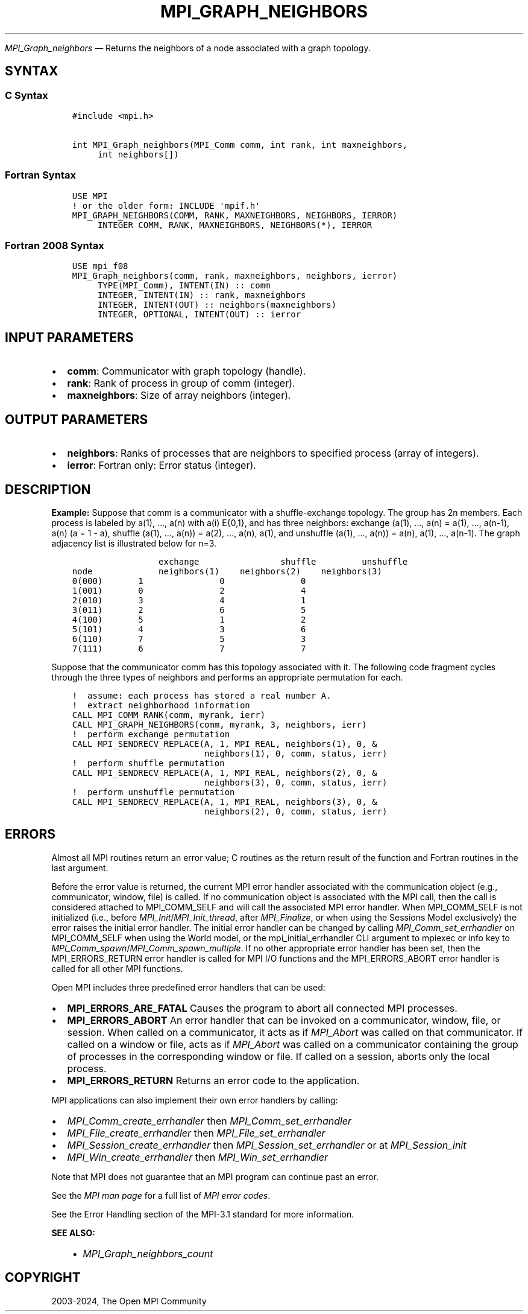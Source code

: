 .\" Man page generated from reStructuredText.
.
.TH "MPI_GRAPH_NEIGHBORS" "3" "Jul 18, 2024" "" "Open MPI"
.
.nr rst2man-indent-level 0
.
.de1 rstReportMargin
\\$1 \\n[an-margin]
level \\n[rst2man-indent-level]
level margin: \\n[rst2man-indent\\n[rst2man-indent-level]]
-
\\n[rst2man-indent0]
\\n[rst2man-indent1]
\\n[rst2man-indent2]
..
.de1 INDENT
.\" .rstReportMargin pre:
. RS \\$1
. nr rst2man-indent\\n[rst2man-indent-level] \\n[an-margin]
. nr rst2man-indent-level +1
.\" .rstReportMargin post:
..
.de UNINDENT
. RE
.\" indent \\n[an-margin]
.\" old: \\n[rst2man-indent\\n[rst2man-indent-level]]
.nr rst2man-indent-level -1
.\" new: \\n[rst2man-indent\\n[rst2man-indent-level]]
.in \\n[rst2man-indent\\n[rst2man-indent-level]]u
..
.sp
\fI\%MPI_Graph_neighbors\fP — Returns the neighbors of a node associated
with a graph topology.
.SH SYNTAX
.SS C Syntax
.INDENT 0.0
.INDENT 3.5
.sp
.nf
.ft C
#include <mpi.h>

int MPI_Graph_neighbors(MPI_Comm comm, int rank, int maxneighbors,
     int neighbors[])
.ft P
.fi
.UNINDENT
.UNINDENT
.SS Fortran Syntax
.INDENT 0.0
.INDENT 3.5
.sp
.nf
.ft C
USE MPI
! or the older form: INCLUDE \(aqmpif.h\(aq
MPI_GRAPH_NEIGHBORS(COMM, RANK, MAXNEIGHBORS, NEIGHBORS, IERROR)
     INTEGER COMM, RANK, MAXNEIGHBORS, NEIGHBORS(*), IERROR
.ft P
.fi
.UNINDENT
.UNINDENT
.SS Fortran 2008 Syntax
.INDENT 0.0
.INDENT 3.5
.sp
.nf
.ft C
USE mpi_f08
MPI_Graph_neighbors(comm, rank, maxneighbors, neighbors, ierror)
     TYPE(MPI_Comm), INTENT(IN) :: comm
     INTEGER, INTENT(IN) :: rank, maxneighbors
     INTEGER, INTENT(OUT) :: neighbors(maxneighbors)
     INTEGER, OPTIONAL, INTENT(OUT) :: ierror
.ft P
.fi
.UNINDENT
.UNINDENT
.SH INPUT PARAMETERS
.INDENT 0.0
.IP \(bu 2
\fBcomm\fP: Communicator with graph topology (handle).
.IP \(bu 2
\fBrank\fP: Rank of process in group of comm (integer).
.IP \(bu 2
\fBmaxneighbors\fP: Size of array neighbors (integer).
.UNINDENT
.SH OUTPUT PARAMETERS
.INDENT 0.0
.IP \(bu 2
\fBneighbors\fP: Ranks of processes that are neighbors to specified process (array of integers).
.IP \(bu 2
\fBierror\fP: Fortran only: Error status (integer).
.UNINDENT
.SH DESCRIPTION
.sp
\fBExample:\fP Suppose that comm is a communicator with a shuffle\-exchange
topology. The group has 2n members. Each process is labeled by a(1),
…, a(n) with a(i) E{0,1}, and has three neighbors: exchange (a(1),
…, a(n) = a(1), …, a(n\-1), a(n) (a = 1 \- a), shuffle (a(1), …,
a(n)) = a(2), …, a(n), a(1), and unshuffle (a(1), …, a(n)) = a(n),
a(1), …, a(n\-1). The graph adjacency list is illustrated below for
n=3.
.INDENT 0.0
.INDENT 3.5
.sp
.nf
.ft C
                 exchange                shuffle         unshuffle
node             neighbors(1)    neighbors(2)    neighbors(3)
0(000)       1               0               0
1(001)       0               2               4
2(010)       3               4               1
3(011)       2               6               5
4(100)       5               1               2
5(101)       4               3               6
6(110)       7               5               3
7(111)       6               7               7
.ft P
.fi
.UNINDENT
.UNINDENT
.sp
Suppose that the communicator comm has this topology associated with it.
The following code fragment cycles through the three types of neighbors
and performs an appropriate permutation for each.
.INDENT 0.0
.INDENT 3.5
.sp
.nf
.ft C
!  assume: each process has stored a real number A.
!  extract neighborhood information
CALL MPI_COMM_RANK(comm, myrank, ierr)
CALL MPI_GRAPH_NEIGHBORS(comm, myrank, 3, neighbors, ierr)
!  perform exchange permutation
CALL MPI_SENDRECV_REPLACE(A, 1, MPI_REAL, neighbors(1), 0, &
                          neighbors(1), 0, comm, status, ierr)
!  perform shuffle permutation
CALL MPI_SENDRECV_REPLACE(A, 1, MPI_REAL, neighbors(2), 0, &
                          neighbors(3), 0, comm, status, ierr)
!  perform unshuffle permutation
CALL MPI_SENDRECV_REPLACE(A, 1, MPI_REAL, neighbors(3), 0, &
                          neighbors(2), 0, comm, status, ierr)
.ft P
.fi
.UNINDENT
.UNINDENT
.SH ERRORS
.sp
Almost all MPI routines return an error value; C routines as the return result
of the function and Fortran routines in the last argument.
.sp
Before the error value is returned, the current MPI error handler associated
with the communication object (e.g., communicator, window, file) is called.
If no communication object is associated with the MPI call, then the call is
considered attached to MPI_COMM_SELF and will call the associated MPI error
handler. When MPI_COMM_SELF is not initialized (i.e., before
\fI\%MPI_Init\fP/\fI\%MPI_Init_thread\fP, after \fI\%MPI_Finalize\fP, or when using the Sessions
Model exclusively) the error raises the initial error handler. The initial
error handler can be changed by calling \fI\%MPI_Comm_set_errhandler\fP on
MPI_COMM_SELF when using the World model, or the mpi_initial_errhandler CLI
argument to mpiexec or info key to \fI\%MPI_Comm_spawn\fP/\fI\%MPI_Comm_spawn_multiple\fP\&.
If no other appropriate error handler has been set, then the MPI_ERRORS_RETURN
error handler is called for MPI I/O functions and the MPI_ERRORS_ABORT error
handler is called for all other MPI functions.
.sp
Open MPI includes three predefined error handlers that can be used:
.INDENT 0.0
.IP \(bu 2
\fBMPI_ERRORS_ARE_FATAL\fP
Causes the program to abort all connected MPI processes.
.IP \(bu 2
\fBMPI_ERRORS_ABORT\fP
An error handler that can be invoked on a communicator,
window, file, or session. When called on a communicator, it
acts as if \fI\%MPI_Abort\fP was called on that communicator. If
called on a window or file, acts as if \fI\%MPI_Abort\fP was called
on a communicator containing the group of processes in the
corresponding window or file. If called on a session,
aborts only the local process.
.IP \(bu 2
\fBMPI_ERRORS_RETURN\fP
Returns an error code to the application.
.UNINDENT
.sp
MPI applications can also implement their own error handlers by calling:
.INDENT 0.0
.IP \(bu 2
\fI\%MPI_Comm_create_errhandler\fP then \fI\%MPI_Comm_set_errhandler\fP
.IP \(bu 2
\fI\%MPI_File_create_errhandler\fP then \fI\%MPI_File_set_errhandler\fP
.IP \(bu 2
\fI\%MPI_Session_create_errhandler\fP then \fI\%MPI_Session_set_errhandler\fP or at \fI\%MPI_Session_init\fP
.IP \(bu 2
\fI\%MPI_Win_create_errhandler\fP then \fI\%MPI_Win_set_errhandler\fP
.UNINDENT
.sp
Note that MPI does not guarantee that an MPI program can continue past
an error.
.sp
See the \fI\%MPI man page\fP for a full list of \fI\%MPI error codes\fP\&.
.sp
See the Error Handling section of the MPI\-3.1 standard for
more information.
.sp
\fBSEE ALSO:\fP
.INDENT 0.0
.INDENT 3.5
.INDENT 0.0
.IP \(bu 2
\fI\%MPI_Graph_neighbors_count\fP
.UNINDENT
.UNINDENT
.UNINDENT
.SH COPYRIGHT
2003-2024, The Open MPI Community
.\" Generated by docutils manpage writer.
.
